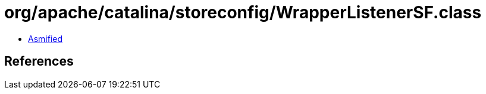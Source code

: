= org/apache/catalina/storeconfig/WrapperListenerSF.class

 - link:WrapperListenerSF-asmified.java[Asmified]

== References

